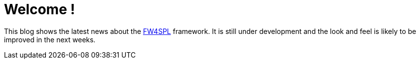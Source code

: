 = Welcome !

This blog shows the latest news about the https://github.com/fw4spl-org[FW4SPL] framework. It is still under development and the look and feel is likely to be improved in the next weeks.
